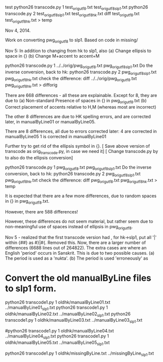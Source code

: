 test
python26 transcode.py 1 test_orig_utf8.txt test_orig_utf8_slp1.txt
python26 transcode.py 2 test_orig_utf8_slp1.txt test_orig_utf8_hk.txt
diff test_orig_utf8.txt test_orig_utf8_hk.txt > temp

Nov 4, 2014.

Work on converting pwg_orig_utf8 to slp1.
Based on code in missing/

Nov 5:  In addition to changing from hk to slp1,  also 
  (a) Change ellipsis to space in {}
  (b) Change M+accent to accent+M

python26 transcode.py 1 ../../orig/pwg_orig_utf8.txt pwg_orig_utf8_slp1.txt
Do the inverse conversion, back to hk:
python26 transcode.py 2 pwg_orig_utf8_slp1.txt pwg_orig_utf8_hk.txt
check the difference:
diff ../../orig/pwg_orig_utf8.txt pwg_orig_utf8_hk.txt > difforig

There are 668 differences - all these are explainable.
Except for 8, they are due to
 (a) Non-standard Presence of spaces in {} in pwg_orig_utf8.txt
 (b) Correct placement of accents relative to H,M  (whereas most are incorrect)

The other 8 differences are due to HK spelling errors, and are corrected 
later, in manualByLine01 or manualByLine05.

There are 8 differences, all due to errors corrected later:
 4 are corrected in manualByLine05
 1 is corrected in manualByLine01

Further try to get rid of the ellipsis symbol in {}.
[ Save above version of transcode as orig_transcode.py, in case we need it]
[ Change transcode.py by to also do the ellipsis conversion]

python26 transcode.py 1 pwg_orig_utf8.txt pwg_orig_utf8_slp1.txt
Do the inverse conversion, back to hk:
python26 transcode.py 2 pwg_orig_utf8_slp1.txt pwg_orig_utf8_hk.txt
check the difference:
diff pwg_orig_utf8.txt pwg_orig_utf8_hk.txt > temp

It is expected that there are a few more differences, due to random spaces
in {} in pwg_orig_utf8.txt.

However, there are 588 differences!

However, these differences do not seem material, but rather seem due to
non-meaningful use of spaces instead of ellipsis in pwg_orig_utf8.

 Nov 5 - realized that the first transcode version had , for hk->slp1,
 put all '|' within {##} as #}|#{.
 Removed this.
 Now, there are a larger number of differences (6688 lines out of 264822).
 The extra cases are where an English 'period' occurs in Sanskrit.  This
 is due to two possible causes.  
 (a) The period is used as a 'nukta'.
 (b) The period is used 'erroneously' as
* Convert the old manualByLine files to slp1 form.
python26 transcode1.py 1 oldhk/manualByLine01.txt ../manualByLine01_slp1.txt
python26 transcode1.py 1 oldhk/manualByLine02.txt ../manualByLine02_slp1.txt
python26 transcode1.py 1 oldhk/manualByLine03.txt ../manualByLine03_slp1.txt
# manualByLine04 unneeded, since the slp1 file has accents corrected
#python26 transcode1.py 1 oldhk/manualByLine04.txt ../manualByLine04_slp1.txt
python26 transcode1.py 1 oldhk/manualByLine05.txt ../manualByLine05_slp1.txt

python26 transcode1.py 1 oldhk/missingByLine.txt ../missingByLine_slp1.txt
